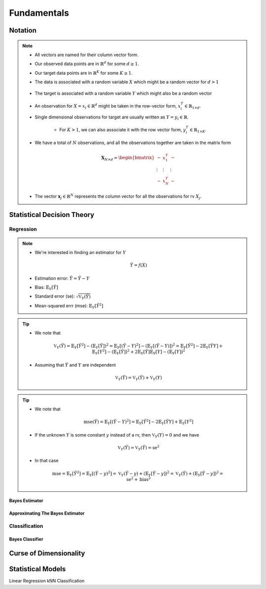 ##################################################################################
Fundamentals
##################################################################################

**********************************************************************************
Notation
**********************************************************************************
.. note::
	* All vectors are named for their column vector form.
	* Our observed data points are in :math:`\mathbb{R}^d` for some :math:`d\geq 1`.
	* Our target data points are in :math:`\mathbb{R}^K` for some :math:`K\geq 1`.
	* The data is associated with a random variable :math:`X` which might be a random vector for :math:`d> 1` 

		.. math X=(X_1,\cdots,X_d)
	* The target is associated with a random variable :math:`Y` which might also be a random vector

		.. math:`Y=(Y_1,\cdots,Y_K)
	* An observation for :math:`X=x_i\in\mathbb{R}^d` might be taken in the row-vector form, :math:`x_i^T\in\mathbb{R}_{1\times d}`.
	* Single dimensional observations for target are usually written as :math:`Y=y_i\in\mathbb{R}`.

		* For :math:`K> 1`, we can also associate it with the row vector form, :math:`y_i^T\in\mathbb{R}_{1\times K}`.
	* We have a total of :math:`N` observations, and all the observations together are taken in the matrix form

		.. math:: \mathbf{X}_{N\times d}=\begin{bmatrix}-& x_1^T & - \\ \vdots & \vdots & \vdots \\ -& x_N^T & -\end{bmatrix}
	* The vector :math:`\mathbf{x}_j\in\mathbb{R}^N` represents the column vector for all the observations for rv :math:`X_j`.

**********************************************************************************
Statistical Decision Theory
**********************************************************************************
Regression
==================================================================================
.. note::
	* We're interested in finding an estimator for :math:`Y`

		.. math:: \hat{Y}=f(X)
	* Estimation error: :math:`\tilde{Y}=\hat{Y}-Y`
	* Bias: :math:`\mathbb{E}_Y[\tilde{Y}]`
	* Standard error (se): :math:`\sqrt{\mathbb{V}_Y(\hat{Y})}`
	* Mean-squared errr (mse): :math:`\mathbb{E}_Y[\tilde{Y}^2]`

.. tip::
	* We note that 

		.. math:: \mathbb{V}_Y(\tilde{Y})=\mathbb{E}_Y[\tilde{Y}^2]-\left(\mathbb{E}_Y[\tilde{Y}]\right)^2=\mathbb{E}_Y[(\hat{Y}-Y)^2]-\left(\mathbb{E}_Y[(\hat{Y}-Y)]\right)^2=\mathbb{E}_Y[\hat{Y}^2]-2\mathbb{E}_Y[\hat{Y}Y]+\mathbb{E}_Y[Y^2]-(\mathbb{E}_Y[\hat{Y}])^2+2\mathbb{E}_Y[\hat{Y}]\mathbb{E}_Y[Y]-(\mathbb{E}_Y[Y])^2
	* Assuming that :math:`\hat{Y}` and :math:`Y` are independent

		.. math:: \mathbb{V}_Y(\tilde{Y})=\mathbb{V}_Y(\hat{Y})+\mathbb{V}_Y(Y)

.. tip::
	* We note that

		.. math:: \text{mse}(\hat{Y})=\mathbb{E}_Y[(\hat{Y}-Y)^2]=\mathbb{E}_Y[\hat{Y}^2]-2\mathbb{E}_Y[\hat{Y}Y]+\mathbb{E}_Y[Y^2]
	* If the unknown :math:`Y` is some constant :math:`y` instead of a rv, then :math:`\mathbb{V}_Y(Y)=0` and we have 

		.. math:: \mathbb{V}_Y(\tilde{Y})=\mathbb{V}_Y(\hat{Y})=\text{se}^2
	* In that case

		.. math:: \text{mse}=\mathbb{E}_Y[\tilde{Y}^2]=\mathbb{E}_Y[(\hat{Y}-y)^2]=\mathbb{V}_Y(\hat{Y}-y)+\left(\mathbb{E}_Y[\hat{Y}-y]\right)^2=\mathbb{V}_Y(\hat{Y})+\left(\mathbb{E}_Y[\hat{Y}-y]\right)^2=\text{se}^2+\text{bias}^2

Bayes Estimator
----------------------------------------------------------------------------------

Approximating The Bayes Estimator
----------------------------------------------------------------------------------

Classification
==================================================================================

Bayes Classifier
----------------------------------------------------------------------------------

**********************************************************************************
Curse of Dimensionality
**********************************************************************************

**********************************************************************************
Statistical Models
**********************************************************************************
Linear Regression
kNN Classification
